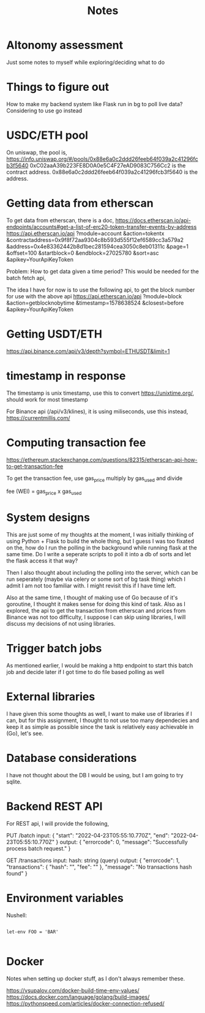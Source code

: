 #+title: Notes

* Altonomy assessment

Just some notes to myself while exploring/deciding what to do

* Things to figure out

How to make my backend system like Flask run in bg to poll live data?
Considering to use go instead

* USDC/ETH pool

On uniswap, the pool is, https://info.uniswap.org/#/pools/0x88e6a0c2ddd26feeb64f039a2c41296fcb3f5640
0xC02aaA39b223FE8D0A0e5C4F27eAD9083C756Cc2 is the contract address.
0x88e6a0c2ddd26feeb64f039a2c41296fcb3f5640 is the address.

* Getting data from etherscan

To get data from etherscan, there is a doc, https://docs.etherscan.io/api-endpoints/accounts#get-a-list-of-erc20-token-transfer-events-by-address
https://api.etherscan.io/api
   ?module=account
   &action=tokentx
   &contractaddress=0x9f8f72aa9304c8b593d555f12ef6589cc3a579a2
   &address=0x4e83362442b8d1bec281594cea3050c8eb01311c
   &page=1
   &offset=100
   &startblock=0
   &endblock=27025780
   &sort=asc
   &apikey=YourApiKeyToken

Problem: How to get data given a time period? This would be needed for the batch fetch api,

The idea I have for now is to use the following api, to get the block number for use with the above api
https://api.etherscan.io/api
   ?module=block
   &action=getblocknobytime
   &timestamp=1578638524
   &closest=before
   &apikey=YourApiKeyToken

* Getting USDT/ETH

   https://api.binance.com/api/v3/depth?symbol=ETHUSDT&limit=1

* timestamp in response

The timestamp is unix timestamp, use this to convert https://unixtime.org/, should work for most timestamp

For Binance api (/api/v3/klines), it is using miliseconds, use this instead, https://currentmillis.com/

* Computing transaction fee

https://ethereum.stackexchange.com/questions/82315/etherscan-api-how-to-get-transaction-fee

To get the transaction fee, use gas_price multiply by gas_used and divide

fee (WEI) = gas_price x gas_used

* System designs

This are just some of my thoughts at the moment, I was initially thinking of using Python + Flask to build the whole thing, but I guess I was too fixated on the, how do
I run the polling in the background while running flask at the same time. Do I write a seperate scripts to poll it into a db of sorts and let the flask access it that way?

Then I also thought about including the polling into the server, which can be run seperately (maybe via celery or some sort of bg task thing) which I admit I am not too
familiar with. I might revisit this if I have time left.

Also at the same time, I thought of making use of Go because of it's goroutine, I thought it makes sense for doing this kind of task. Also as I explored, the api to get
the transaction from etherscan and prices from Binance was not too difficulty, I suppose I can skip using libraries, I will discuss my decisions of not using libraries.

* Trigger batch jobs

As mentioned earlier, I would be making a http endpoint to start this batch job and decide later if I got time to do file based polling as well

* External libraries

I have given this some thoughts as well, I want to make use of libraries if I can, but for this assignment, I thought to not use too many dependecies and keep it as simple
as possible since the task is relatively easy achievable in (Go), let's see.

* Database considerations

I have not thought about the DB I would be using, but I am going to try sqlite.

* Backend REST API

For REST api, I will provide the following,

PUT /batch
input:
{
    "start": "2022-04-23T05:55:10.770Z",
    "end": "2022-04-23T05:55:10.770Z"
}
output:
{
    "errorcode": 0,
    "message": "Successfully process batch request."
}

GET /transactions
input:
hash: string (query)
output:
{
    "errorcode": 1,
    "transactions": {
        "hash": "",
        "fee": ""
    },
    "message": "No transactions hash found"
}

* Environment variables

Nushell:
#+begin_src shell

let-env FOO = 'BAR'

#+end_src

* Docker

Notes when setting up docker stuff, as I don't always remember these.

https://vsupalov.com/docker-build-time-env-values/
https://docs.docker.com/language/golang/build-images/
https://pythonspeed.com/articles/docker-connection-refused/
